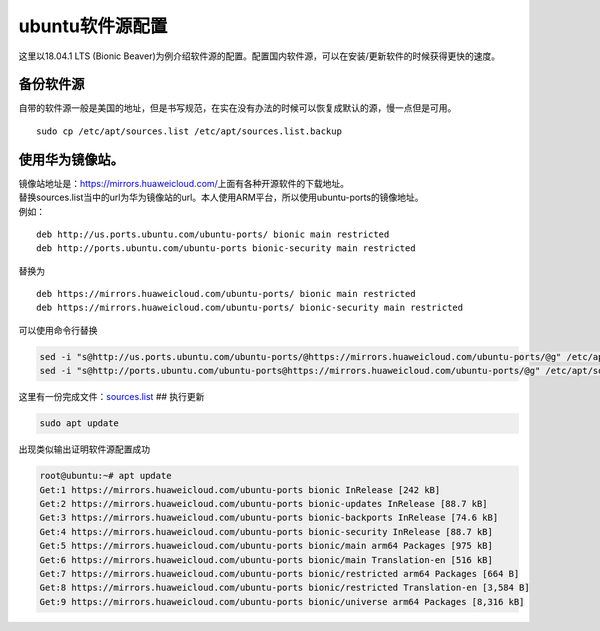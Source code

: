 ubuntu软件源配置
=================

这里以18.04.1 LTS (Bionic
Beaver)为例介绍软件源的配置。配置国内软件源，可以在安装/更新软件的时候获得更快的速度。

备份软件源
----------

自带的软件源一般是美国的地址，但是书写规范，在实在没有办法的时候可以恢复成默认的源，慢一点但是可用。

::

   sudo cp /etc/apt/sources.list /etc/apt/sources.list.backup

使用华为镜像站。
----------------

| 镜像站地址是：\ https://mirrors.huaweicloud.com/\ 上面有各种开源软件的下载地址。
| 替换sources.list当中的url为华为镜像站的url。本人使用ARM平台，所以使用ubuntu-ports的镜像地址。
| 例如：

::

   deb http://us.ports.ubuntu.com/ubuntu-ports/ bionic main restricted
   deb http://ports.ubuntu.com/ubuntu-ports bionic-security main restricted

替换为

::

   deb https://mirrors.huaweicloud.com/ubuntu-ports/ bionic main restricted
   deb https://mirrors.huaweicloud.com/ubuntu-ports/ bionic-security main restricted

可以使用命令行替换

.. code:: shell-session

   sed -i "s@http://us.ports.ubuntu.com/ubuntu-ports/@https://mirrors.huaweicloud.com/ubuntu-ports/@g" /etc/apt/sources.list
   sed -i "s@http://ports.ubuntu.com/ubuntu-ports@https://mirrors.huaweicloud.com/ubuntu-ports/@g" /etc/apt/sources.list

这里有一份完成文件：\ `sources.list <resources/sources.list>`__ ##
执行更新

.. code:: shell-session

   sudo apt update

出现类似输出证明软件源配置成功

.. code:: shell-session

   root@ubuntu:~# apt update
   Get:1 https://mirrors.huaweicloud.com/ubuntu-ports bionic InRelease [242 kB]
   Get:2 https://mirrors.huaweicloud.com/ubuntu-ports bionic-updates InRelease [88.7 kB]
   Get:3 https://mirrors.huaweicloud.com/ubuntu-ports bionic-backports InRelease [74.6 kB]
   Get:4 https://mirrors.huaweicloud.com/ubuntu-ports bionic-security InRelease [88.7 kB]
   Get:5 https://mirrors.huaweicloud.com/ubuntu-ports bionic/main arm64 Packages [975 kB]
   Get:6 https://mirrors.huaweicloud.com/ubuntu-ports bionic/main Translation-en [516 kB]
   Get:7 https://mirrors.huaweicloud.com/ubuntu-ports bionic/restricted arm64 Packages [664 B]
   Get:8 https://mirrors.huaweicloud.com/ubuntu-ports bionic/restricted Translation-en [3,584 B]
   Get:9 https://mirrors.huaweicloud.com/ubuntu-ports bionic/universe arm64 Packages [8,316 kB]
